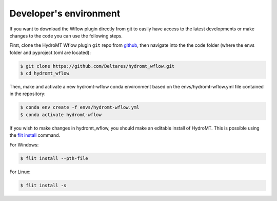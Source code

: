 .. _dev_env:

Developer's environment
=======================
If you want to download the Wflow plugin directly from git to easily have access to the latest developments or
make changes to the code you can use the following steps.

First, clone the HydroMT Wflow plugin ``git`` repo from
`github <https://github.com/Deltares/hydromt_wflow>`_, then navigate into the
the code folder (where the envs folder and pyproject.toml are located):

.. code-block:: console

    $ git clone https://github.com/Deltares/hydromt_wflow.git
    $ cd hydromt_wflow

Then, make and activate a new hydromt-wflow conda environment based on the envs/hydromt-wflow.yml
file contained in the repository:

.. code-block:: console

    $ conda env create -f envs/hydromt-wflow.yml
    $ conda activate hydromt-wflow

If you wish to make changes in hydromt_wflow, you should make an editable install of HydroMT.
This is possible using the `flit install <https://flit.pypa.io/en/latest/cmdline.html#flit-install>`_ command.

For Windows:

.. code-block:: console

    $ flit install --pth-file

For Linux:

.. code-block:: console

    $ flit install -s

